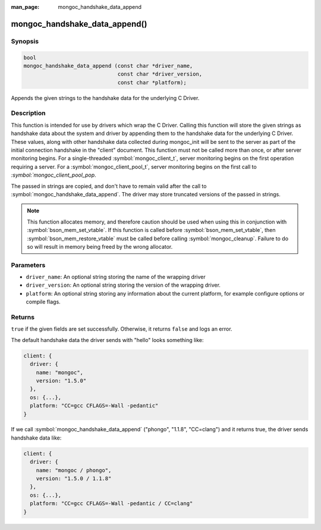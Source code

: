 :man_page: mongoc_handshake_data_append

mongoc_handshake_data_append()
==============================

Synopsis
--------

.. code-block:: c

   bool
   mongoc_handshake_data_append (const char *driver_name,
                                 const char *driver_version,
                                 const char *platform);

Appends the given strings to the handshake data for the underlying C Driver.

Description
-----------

This function is intended for use by drivers which wrap the C Driver.
Calling this function will store the given strings as handshake data about
the system and driver by appending them to the handshake data for the
underlying C Driver. These values, along with other handshake data collected
during mongoc_init will be sent to the server as part of the initial
connection handshake in the "client" document. This function must not be
called more than once, or after server monitoring begins. For a single-threaded 
:symbol:`mongoc_client_t`, server monitoring begins on the first operation 
requiring a server. For a :symbol:`mongoc_client_pool_t`, server monitoring 
begins on the first call to `:symbol:`mongoc_client_pool_pop`.

The passed in strings are copied, and don't have to remain valid after the
call to :symbol:`mongoc_handshake_data_append`. The driver may store truncated
versions of the passed in strings.

.. note::
  This function allocates memory, and therefore caution should be used when
  using this in conjunction with :symbol:`bson_mem_set_vtable`. If this function is
  called before :symbol:`bson_mem_set_vtable`, then :symbol:`bson_mem_restore_vtable` must be
  called before calling :symbol:`mongoc_cleanup`. Failure to do so will result in
  memory being freed by the wrong allocator.

Parameters
----------

* ``driver_name``: An optional string storing the name of the wrapping driver
* ``driver_version``: An optional string storing the version of the wrapping driver.
* ``platform``: An optional string storing any information about the current platform, for example configure options or compile flags.

Returns
-------

``true`` if the given fields are set successfully. Otherwise, it returns ``false`` and logs an error.

The default handshake data the driver sends with "hello" looks something
like:

.. code-block:: c

 client: {
   driver: {
     name: "mongoc",
     version: "1.5.0"
   },
   os: {...},
   platform: "CC=gcc CFLAGS=-Wall -pedantic"
 }

If we call
:symbol:`mongoc_handshake_data_append` ("phongo", "1.1.8", "CC=clang")
and it returns true, the driver sends handshake data like:

.. code-block:: c

 client: {
   driver: {
     name: "mongoc / phongo",
     version: "1.5.0 / 1.1.8"
   },
   os: {...},
   platform: "CC=gcc CFLAGS=-Wall -pedantic / CC=clang"
 }


